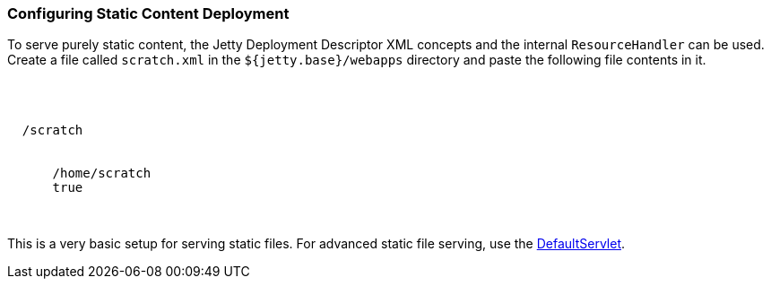 //
//  ========================================================================
//  Copyright (c) 1995-2020 Mort Bay Consulting Pty. Ltd.
//  ========================================================================
//  All rights reserved. This program and the accompanying materials
//  are made available under the terms of the Eclipse Public License v1.0
//  and Apache License v2.0 which accompanies this distribution.
//
//      The Eclipse Public License is available at
//      http://www.eclipse.org/legal/epl-v10.html
//
//      The Apache License v2.0 is available at
//      http://www.opensource.org/licenses/apache2.0.php
//
//  You may elect to redistribute this code under either of these licenses.
//  ========================================================================
//

[[static-content-deployment]]
=== Configuring Static Content Deployment

To serve purely static content, the Jetty Deployment Descriptor XML concepts and the internal `ResourceHandler` can be used.
Create a file called `scratch.xml` in the `${jetty.base}/webapps` directory and paste the following file contents in it.

[source, xml, subs="{sub-order}"]
----
<?xml version="1.0" encoding="UTF-8"?>
<!DOCTYPE Configure PUBLIC "-//Jetty//Configure//EN" "https://www.eclipse.org/jetty/configure_9_3.dtd">
<Configure class="org.eclipse.jetty.server.handler.ContextHandler">
  <Set name="contextPath">/scratch</Set>
  <Set name="handler">
    <New class="org.eclipse.jetty.server.handler.ResourceHandler">
      <Set name="resourceBase">/home/scratch</Set>
      <Set name="directoriesListed">true</Set>
    </New>
  </Set>
</Configure>
----

This is a very basic setup for serving static files.
For advanced static file serving, use the link:{JDURL}/org/eclipse/jetty/servlet/DefaultServlet.html[DefaultServlet].

